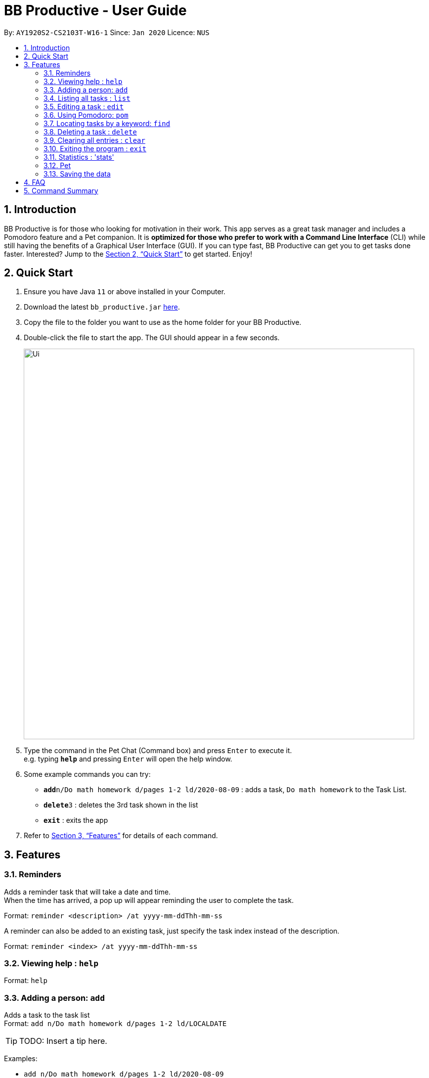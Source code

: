 = BB Productive - User Guide
:site-section: UserGuide
:toc:
:toc-title:
:toc-placement: preamble
:sectnums:
:imagesDir: images
:stylesDir: stylesheets
:xrefstyle: full
:experimental:
ifdef::env-github[]
:tip-caption: :bulb:
:note-caption: :information_source:
endif::[]
:repoURL: https://github.com/se-edu/addressbook-level3

By: `AY1920S2-CS2103T-W16-1`      Since: `Jan 2020`      Licence: `NUS`

== Introduction

BB Productive is for those who looking for motivation in their work. This app serves as a great task manager and includes a Pomodoro feature and a Pet companion. It is *optimized for those who prefer to work with a Command Line Interface* (CLI) while still having the benefits of a Graphical User Interface (GUI). If you can type fast, BB Productive can get you to get tasks done faster. Interested? Jump to the <<Quick Start>> to get started. Enjoy!

== Quick Start

.  Ensure you have Java `11` or above installed in your Computer.
.  Download the latest `bb_productive.jar` link:{repoURL}/releases[here].
.  Copy the file to the folder you want to use as the home folder for your BB Productive.
.  Double-click the file to start the app. The GUI should appear in a few seconds.
+
image::Ui.png[width="790"]
+
.  Type the command in the Pet Chat (Command box) and press kbd:[Enter] to execute it. +
e.g. typing *`help`* and pressing kbd:[Enter] will open the help window.
.  Some example commands you can try:

* **`add`**`n/Do math homework d/pages 1-2 ld/2020-08-09` : adds a task, `Do math homework` to the Task List.
* **`delete`**`3` : deletes the 3rd task shown in the list
* *`exit`* : exits the app

.  Refer to <<Features>> for details of each command.

[[Features]]
== Features

=== Reminders

Adds a reminder task that will take a date and time. +
When the time has arrived, a pop up will appear reminding the user to complete the task. +

Format: `reminder <description> /at yyyy-mm-ddThh-mm-ss`

A reminder can also be added to an existing task, just specify the task index instead of the description.

Format: `reminder <index> /at yyyy-mm-ddThh-mm-ss`

=== Viewing help : `help`

Format: `help`

=== Adding a person: `add`

Adds a task to the task list +
Format: `add n/Do math homework d/pages 1-2 ld/LOCALDATE`

[TIP]
TODO: Insert a tip here.

Examples:

* `add n/Do math homework d/pages 1-2 ld/2020-08-09`

=== Listing all tasks : `list`

Shows a list of all tasks recorded. +
Format: `list`

=== Editing a task : `edit`

Edits an existing task in the list. +
Format: `edit INDEX [n/NAME] [d/DESCRIPTION] [ld/LOCALDATE]`

****
* Edits the task at the specified `INDEX`. The index refers to the index number shown in the displayed task list. The index *must be a positive integer* 1, 2, 3, ...
* At least one of the optional fields must be provided.
* Existing values will be updated to the input values.
****

Examples:

* `edit 1 n/Do Spanish Quiz` +
Edits the name of the 1st task to be `Do Spanish Quiz`.
* `edit 2 n/Add Buy Feature ld/2020-03-04` +
Edits the name and date of the 2nd task to be `Add Buy Feature` and `4th Mar 2020`, respectively.

=== Using Pomodoro: `pom`

Starts the Pomodoro timer, with a task in focus +
Format: `pom INDEX`

****
* Focus is on the task at the specified `INDEX`. The index refers to the index number shown in the displayed task list. The index *must be a positive integer* 1, 2, 3, ...
* Runs Pomodoro for one cycle (Default 25 minutes of work, 5 minutes of rest)
****

Pomodoro Flow: +

. `pom 10` starts a timer of 25 minutes, focusing on task at index 10.
.. If task is completed before time is up: +
... `done 10` to complete the task. +
... The app will prompt you with `continue?(Y #) or end(N)` +
... `Y INDEX`: Pomodoro continues remaining time with new task at `INDEX` in focus. +
... `N` : The Pomodoro timer is stopped and the app is in the `neutral` state.
.. If Pomodoro timer is up: +
... Pomodoro prompts to check to go into 5 minute break, and prompts to check again then continues 25-minute work


=== Locating tasks by a keyword: `find`

Finds tasks whose names contain any of the given keywords. +
Format: `find KEYWORD [MORE_KEYWORDS]`

****
* The search is case insensitive. e.g `Math` will match `math`
* The order of the keywords does not matter. e.g. `Math Homework` will match `Homework Math`
* Only the name is searched.
* Only full words will be matched e.g. `Math` will not match `Mathematics`
* Tasks matching at least one keyword will be returned (i.e. `OR` search). e.g. `Math Quiz` will return `Math Work`, `Japanese Quiz`
****

Examples:

* `find Quiz` +
Returns `History Quiz` and `Spanish Quiz`
* `find Essay Homework Quiz` +
Returns any tasks containing names `Essay`, `Homework`, and/or `Quiz`

// tag::delete[]
=== Deleting a task : `delete`

Deletes the specified task from the list. +
Format: `delete INDEX`

****
* Deletes the task at the specified `INDEX`.
* The index refers to the index number shown in the displayed person list.
* The index *must be a positive integer* 1, 2, 3, ...
****

Examples:

* `delete 2` +
Deletes the 2nd task in the list.

// end::delete[]
=== Clearing all entries : `clear`

Clears all task from the list. +
Format: `clear`

=== Exiting the program : `exit`

Exits the program. +
Format: `exit`

=== Statistics : 'stats'

Views statistics generated through the app usage. 
stats SPEED/DONE 
SPEED : Displays average time taken to complete tasks over past week/month/year. 
DONE : Displays average number of tasks done over past week/month/year.

=== Pet

The Pet gives a sense of responsibility to the user.
The Pet acts as a motivation to encourage the user to be productive.
The Pet gives a sense of satisfaction to the user when it is being fed.

=== Saving the data

Address book data are saved in the hard disk automatically after any command that changes the data. +
There is no need to save manually.

== FAQ

*Q*: How do I transfer my data to another Computer? +
*A*: Install the app in the other computer and overwrite the empty data file it creates with the file that contains the data of your previous BB Productive folder.

== Command Summary

* *Add* `add n/Do math homework d/pages 1-2 ld/LOCALDATE` +
e.g. `add n/Do math homework d/pages 1-2 ld/2020-08-09`
* *Clear* : `clear`
* *Delete* : `delete INDEX` +
e.g. `delete 3`
* *Edit* : `edit INDEX [n/NAME] [d/DESCRIPTION] [ld/LOCALDATE]` +
e.g. `edit 2 n/Add Buy Feature ld/2020-03-04`
* *Find* : `find KEYWORD [MORE_KEYWORDS]` +
e.g. `find Quiz Essay`
* *List* : `list`
* *Help* : `help`
* *Statistics* : stats SPEED/DONE
